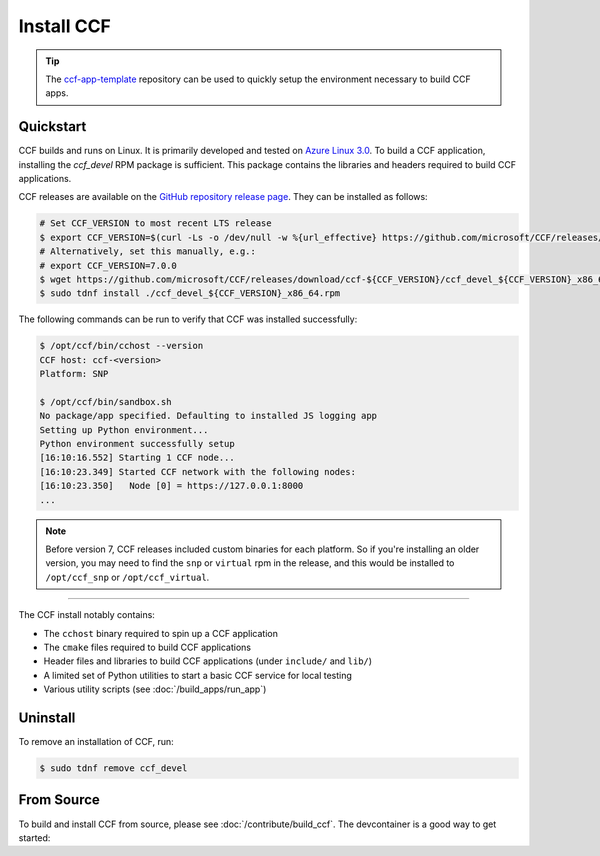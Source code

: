 Install CCF
===========

.. tip:: The `ccf-app-template <https://github.com/microsoft/ccf-app-template>`_ repository can be used to quickly setup the environment necessary to build CCF apps.

Quickstart
----------

CCF builds and runs on Linux. It is primarily developed and tested on `Azure Linux 3.0 <https://github.com/microsoft/azurelinux>`_.
To build a CCF application, installing the `ccf_devel` RPM package is sufficient. This package contains the libraries and headers required to build CCF applications.

CCF releases are available on the `GitHub repository release page <https://github.com/microsoft/CCF/releases>`_. They can be installed as follows:

.. code-block:: bash

    # Set CCF_VERSION to most recent LTS release
    $ export CCF_VERSION=$(curl -Ls -o /dev/null -w %{url_effective} https://github.com/microsoft/CCF/releases/latest | sed 's/^.*ccf-//')
    # Alternatively, set this manually, e.g.:
    # export CCF_VERSION=7.0.0
    $ wget https://github.com/microsoft/CCF/releases/download/ccf-${CCF_VERSION}/ccf_devel_${CCF_VERSION}_x86_64.rpm
    $ sudo tdnf install ./ccf_devel_${CCF_VERSION}_x86_64.rpm

The following commands can be run to verify that CCF was installed successfully:

.. code-block:: bash

    $ /opt/ccf/bin/cchost --version
    CCF host: ccf-<version>
    Platform: SNP

    $ /opt/ccf/bin/sandbox.sh
    No package/app specified. Defaulting to installed JS logging app
    Setting up Python environment...
    Python environment successfully setup
    [16:10:16.552] Starting 1 CCF node...
    [16:10:23.349] Started CCF network with the following nodes:
    [16:10:23.350]   Node [0] = https://127.0.0.1:8000
    ...



.. note:: Before version 7, CCF releases included custom binaries for each platform. So if you're installing an older version, you may need to find the ``snp`` or ``virtual`` rpm in the release, and this would be installed to ``/opt/ccf_snp`` or ``/opt/ccf_virtual``.

------------

The CCF install notably contains:

- The ``cchost`` binary required to spin up a CCF application
- The ``cmake`` files required to build CCF applications
- Header files and libraries to build CCF applications (under ``include/`` and ``lib/``)
- A limited set of Python utilities to start a basic CCF service for local testing
- Various utility scripts (see :doc:`/build_apps/run_app`)

Uninstall
---------

To remove an installation of CCF, run:

.. code-block:: bash

    $ sudo tdnf remove ccf_devel

From Source
-----------

To build and install CCF from source, please see :doc:`/contribute/build_ccf`. The devcontainer is a good way to get started: |Github codespace|

.. |Github codespace| image:: https://img.shields.io/static/v1?label=Open+in&message=GitHub+codespace&logo=github&color=2F363D&logoColor=white&labelColor=2C2C32
   :target: https://codespaces.new/microsoft/CCF?quickstart=1
